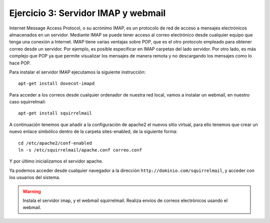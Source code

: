 Ejercicio 3: Servidor IMAP y webmail
====================================

Internet Message Access Protocol, o su acrónimo IMAP, es un protocolo de red de acceso a mensajes electrónicos almacenados en un servidor. Mediante IMAP se puede tener acceso al correo electrónico desde cualquier equipo que tenga una conexión a Internet. IMAP tiene varias ventajas sobre POP, que es el otro protocolo empleado para obtener correo desde un servidor. Por ejemplo, es posible especificar en IMAP carpetas del lado servidor. Por otro lado, es más complejo que POP ya que permite visualizar los mensajes de manera remota y no descargando los mensajes como lo hace POP.

Para instalar el servidor IMAP ejecutamos la siguiente instrucción::

    apt-get install dovecot-imapd

Para acceder a los correos desde cualquier ordenador de nuestra red local, vamos a instalar un webmail, en nuestro caso squirrelmail::

    apt-get install squirrelmail

A continuación tenemos que añadir a la configuración de apache2 el nuevos sitio virtual, para ello tenemos que crear un nuevo enlace simbólico dentro de la carpeta sites-enabled, de la siguiente forma::

    cd /etc/apache2/conf-enabled
    ln -s /etc/squirrelmail/apache.conf correo.conf

Y por último inicializamos el servidor apache.

Ya podemos acceder desde cualquier navegador a la dirección ``http://dominio.com/squirrelmail``, y acceder con los usuarios del sistema.

.. warning::

	Instala el servidor imap, y el webmail squirrelmail. Realiza envíos de correos electrónicos usando el webmail.
